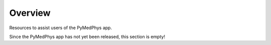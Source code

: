 ======================
Overview
======================

Resources to assist users of the PyMedPhys app.

Since the PyMedPhys app has not yet been released, this section is empty!
